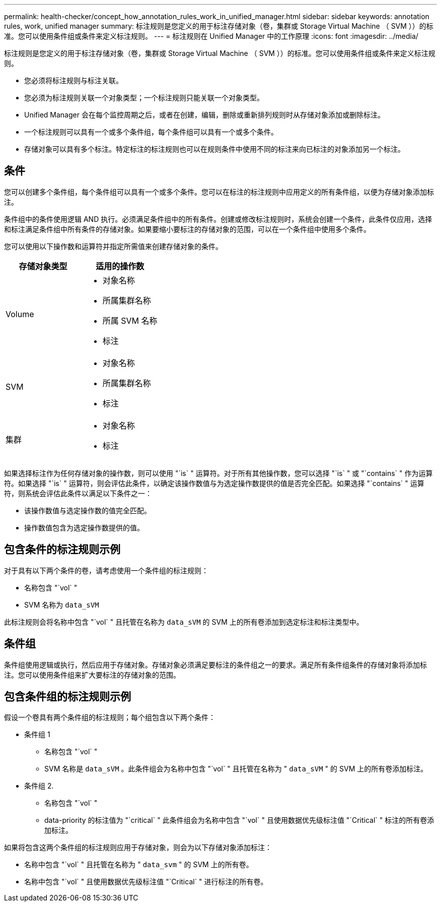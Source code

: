 ---
permalink: health-checker/concept_how_annotation_rules_work_in_unified_manager.html 
sidebar: sidebar 
keywords: annotation rules, work, unified manager 
summary: 标注规则是您定义的用于标注存储对象（卷，集群或 Storage Virtual Machine （ SVM ））的标准。您可以使用条件组或条件来定义标注规则。 
---
= 标注规则在 Unified Manager 中的工作原理
:icons: font
:imagesdir: ../media/


[role="lead"]
标注规则是您定义的用于标注存储对象（卷，集群或 Storage Virtual Machine （ SVM ））的标准。您可以使用条件组或条件来定义标注规则。

* 您必须将标注规则与标注关联。
* 您必须为标注规则关联一个对象类型；一个标注规则只能关联一个对象类型。
* Unified Manager 会在每个监控周期之后，或者在创建，编辑，删除或重新排列规则时从存储对象添加或删除标注。
* 一个标注规则可以具有一个或多个条件组，每个条件组可以具有一个或多个条件。
* 存储对象可以具有多个标注。特定标注的标注规则也可以在规则条件中使用不同的标注来向已标注的对象添加另一个标注。




== 条件

您可以创建多个条件组，每个条件组可以具有一个或多个条件。您可以在标注的标注规则中应用定义的所有条件组，以便为存储对象添加标注。

条件组中的条件使用逻辑 AND 执行。必须满足条件组中的所有条件。创建或修改标注规则时，系统会创建一个条件，此条件仅应用，选择和标注满足条件组中所有条件的存储对象。如果要缩小要标注的存储对象的范围，可以在一个条件组中使用多个条件。

您可以使用以下操作数和运算符并指定所需值来创建存储对象的条件。

[cols="2*"]
|===
| 存储对象类型 | 适用的操作数 


 a| 
Volume
 a| 
* 对象名称
* 所属集群名称
* 所属 SVM 名称
* 标注




 a| 
SVM
 a| 
* 对象名称
* 所属集群名称
* 标注




 a| 
集群
 a| 
* 对象名称
* 标注


|===
如果选择标注作为任何存储对象的操作数，则可以使用 "`is` " 运算符。对于所有其他操作数，您可以选择 "`is` " 或 "`contains` " 作为运算符。如果选择 "`is` " 运算符，则会评估此条件，以确定该操作数值与为选定操作数提供的值是否完全匹配。如果选择 "`contains` " 运算符，则系统会评估此条件以满足以下条件之一：

* 该操作数值与选定操作数的值完全匹配。
* 操作数值包含为选定操作数提供的值。




== 包含条件的标注规则示例

对于具有以下两个条件的卷，请考虑使用一个条件组的标注规则：

* 名称包含 "`vol` "
* SVM 名称为 `data_sVM`


此标注规则会将名称中包含 "`vol` " 且托管在名称为 `data_sVM` 的 SVM 上的所有卷添加到选定标注和标注类型中。



== 条件组

条件组使用逻辑或执行，然后应用于存储对象。存储对象必须满足要标注的条件组之一的要求。满足所有条件组条件的存储对象将添加标注。您可以使用条件组来扩大要标注的存储对象的范围。



== 包含条件组的标注规则示例

假设一个卷具有两个条件组的标注规则；每个组包含以下两个条件：

* 条件组 1
+
** 名称包含 "`vol` "
** SVM 名称是 `data_sVM` 。此条件组会为名称中包含 "`vol` " 且托管在名称为 " `data_sVM` " 的 SVM 上的所有卷添加标注。


* 条件组 2.
+
** 名称包含 "`vol` "
** data-priority 的标注值为 "`critical` " 此条件组会为名称中包含 "`vol` " 且使用数据优先级标注值 "`Critical` " 标注的所有卷添加标注。




如果将包含这两个条件组的标注规则应用于存储对象，则会为以下存储对象添加标注：

* 名称中包含 "`vol` " 且托管在名称为 " `data_svm` " 的 SVM 上的所有卷。
* 名称中包含 "`vol` " 且使用数据优先级标注值 "`Critical` " 进行标注的所有卷。

